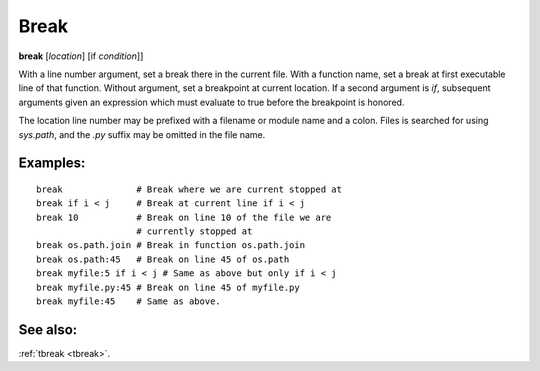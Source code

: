 .. _break:

Break
-----

**break** [*location*] [if *condition*]]

With a line number argument, set a break there in the current file.
With a function name, set a break at first executable line of that
function.  Without argument, set a breakpoint at current location.  If
a second argument is `if`, subsequent arguments given an expression
which must evaluate to true before the breakpoint is honored.

The location line number may be prefixed with a filename or module
name and a colon. Files is searched for using *sys.path*, and the `.py`
suffix may be omitted in the file name.

Examples:
+++++++++

::

   break              # Break where we are current stopped at
   break if i < j     # Break at current line if i < j
   break 10           # Break on line 10 of the file we are
                      # currently stopped at
   break os.path.join # Break in function os.path.join
   break os.path:45   # Break on line 45 of os.path
   break myfile:5 if i < j # Same as above but only if i < j
   break myfile.py:45 # Break on line 45 of myfile.py
   break myfile:45    # Same as above.

See also:
+++++++++

:ref:`tbreak <tbreak>`.
